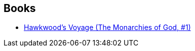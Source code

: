 :jbake-type: post
:jbake-status: published
:jbake-title: The Monarchies of God
:jbake-tags: serie
:jbake-date: 2011-07-30
:jbake-depth: ../../
:jbake-uri: goodreads/series/The_Monarchies_of_God.adoc
:jbake-source: https://www.goodreads.com/series/49870
:jbake-style: goodreads goodreads-serie no-index

## Books
* link:../books/9780441009039.html[Hawkwood's Voyage (The Monarchies of God, #1)]
